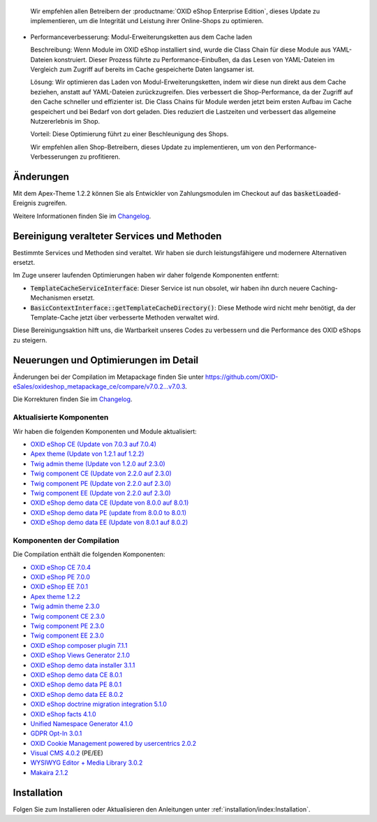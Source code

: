 
  Wir empfehlen allen Betreibern der :productname:`OXID eShop Enterprise Edition`, dieses Update zu implementieren, um die Integrität und Leistung ihrer Online-Shops zu optimieren.

* Performanceverbesserung: Modul-Erweiterungsketten aus dem Cache laden

  Beschreibung: Wenn Module im OXID eShop installiert sind, wurde die Class Chain für diese Module aus YAML-Dateien konstruiert. Dieser Prozess führte zu Performance-Einbußen, da das Lesen von YAML-Dateien im Vergleich zum Zugriff auf bereits im Cache gespeicherte Daten langsamer ist.

  Lösung: Wir optimieren das Laden von Modul-Erweiterungsketten, indem wir diese nun direkt aus dem Cache beziehen, anstatt auf YAML-Dateien zurückzugreifen. Dies verbessert die Shop-Performance, da der Zugriff auf den Cache schneller und effizienter ist. Die Class Chains für Module werden jetzt beim ersten Aufbau im Cache gespeichert und bei Bedarf von dort geladen. Dies reduziert die Lastzeiten und verbessert das allgemeine Nutzererlebnis im Shop.

  Vorteil: Diese Optimierung führt zu einer Beschleunigung des Shops.

  Wir empfehlen allen Shop-Betreibern, dieses Update zu implementieren, um von den Performance-Verbesserungen zu profitieren.

Änderungen
----------

Mit dem Apex-Theme 1.2.2 können Sie als Entwickler von Zahlungsmodulen im Checkout auf das :code:`basketLoaded`-Ereignis zugreifen.

Weitere Informationen finden Sie im `Changelog <https://github.com/OXID-eSales/apex-theme/blob/v1.2.2/CHANGELOG-1.x.md>`_.

Bereinigung veralteter Services und Methoden
--------------------------------------------

Bestimmte Services und Methoden sind veraltet. Wir haben sie durch leistungsfähigere und modernere Alternativen ersetzt.

Im Zuge unserer laufenden Optimierungen haben wir daher folgende Komponenten entfernt:

* :code:`TemplateCacheServiceInterface`: Dieser Service ist nun obsolet, wir haben ihn durch neuere Caching-Mechanismen ersetzt.
* :code:`BasicContextInterface::getTemplateCacheDirectory()`: Diese Methode wird nicht mehr benötigt, da der Template-Cache jetzt über verbesserte Methoden verwaltet wird.

Diese Bereinigungsaktion hilft uns, die Wartbarkeit unseres Codes zu verbessern und die Performance des OXID eShops zu steigern.

Neuerungen und Optimierungen im Detail
--------------------------------------

Änderungen bei der Compilation im Metapackage finden Sie unter `<https://github.com/OXID-eSales/oxideshop_metapackage_ce/compare/v7.0.2...v7.0.3>`_.

Die Korrekturen finden Sie im `Changelog <https://github.com/OXID-eSales/oxideshop_ce/blob/v7.0.4/CHANGELOG-7.0.md>`_.

Aktualisierte Komponenten
^^^^^^^^^^^^^^^^^^^^^^^^^

Wir haben die folgenden Komponenten und Module aktualisiert:

* `OXID eShop CE (Update von 7.0.3 auf 7.0.4) <https://github.com/OXID-eSales/oxideshop_ce/blob/v7.0.4/CHANGELOG-7.0.md>`_

* `Apex theme (Update von 1.2.1 auf 1.2.2) <https://github.com/OXID-eSales/apex-theme/blob/v1.2.2/CHANGELOG-1.x.md>`_
* `Twig admin theme (Update von 1.2.0 auf 2.3.0) <https://github.com/OXID-eSales/twig-admin-theme/blob/v2.3.0/CHANGELOG-2.x.md>`_
* `Twig component CE (Update von 2.2.0 auf 2.3.0) <https://github.com/OXID-eSales/twig-component/blob/v2.3.0/CHANGELOG.md>`_
* `Twig component PE (Update von 2.2.0 auf 2.3.0) <https://github.com/OXID-eSales/twig-component-pe/blob/v2.3.0/CHANGELOG.md>`_
* `Twig component EE (Update von 2.2.0 auf 2.3.0) <https://github.com/OXID-eSales/twig-component-ee/blob/v2.3.0/CHANGELOG.md>`_

* `OXID eShop demo data CE (Update von 8.0.0 auf 8.0.1) <https://github.com/OXID-eSales/oxideshop_demodata_ce/blob/v8.0.1/CHANGELOG.md>`_
* `OXID eShop demo data PE (update from 8.0.0 to 8.0.1) <https://github.com/OXID-eSales/oxideshop_demodata_pe/blob/v8.0.1/CHANGELOG.md>`_
* `OXID eShop demo data EE (Update von 8.0.1 auf 8.0.2) <https://github.com/OXID-eSales/oxideshop_demodata_ee/blob/v8.0.2/CHANGELOG.md>`_


Komponenten der Compilation
^^^^^^^^^^^^^^^^^^^^^^^^^^^

Die Compilation enthält die folgenden Komponenten:

* `OXID eShop CE 7.0.4 <https://github.com/OXID-eSales/oxideshop_ce/blob/v7.0.4/CHANGELOG-7.0.md>`_
* `OXID eShop PE 7.0.0 <https://github.com/OXID-eSales/oxideshop_pe/blob/v7.0.0/CHANGELOG.md>`_
* `OXID eShop EE 7.0.1 <https://github.com/OXID-eSales/oxideshop_ee/blob/v7.0.1/CHANGELOG.md>`_
* `Apex theme 1.2.2 <https://github.com/OXID-eSales/apex-theme/blob/v1.2.2/CHANGELOG-1.x.md>`_
* `Twig admin theme 2.3.0 <https://github.com/OXID-eSales/twig-admin-theme/blob/v2.3.0/CHANGELOG-2.x.md>`_
* `Twig component CE 2.3.0 <https://github.com/OXID-eSales/twig-component/blob/v2.3.0/CHANGELOG.md>`_
* `Twig component PE 2.3.0 <https://github.com/OXID-eSales/twig-component-pe/blob/v2.3.0/CHANGELOG.md>`_
* `Twig component EE 2.3.0 <https://github.com/OXID-eSales/twig-component-ee/blob/v2.3.0/CHANGELOG.md>`_

* `OXID eShop composer plugin 7.1.1 <https://github.com/OXID-eSales/oxideshop_composer_plugin/blob/v7.1.1/CHANGELOG.md>`_
* `OXID eShop Views Generator 2.1.0 <https://github.com/OXID-eSales/oxideshop-db-views-generator/blob/v2.1.0/CHANGELOG.md>`_
* `OXID eShop demo data installer 3.1.1 <https://github.com/OXID-eSales/oxideshop-demodata-installer/blob/v3.1.1/CHANGELOG.md>`_
* `OXID eShop demo data CE 8.0.1 <https://github.com/OXID-eSales/oxideshop_demodata_ce/blob/v8.0.1/CHANGELOG.md>`_
* `OXID eShop demo data PE 8.0.1 <https://github.com/OXID-eSales/oxideshop_demodata_pe/blob/v8.0.1/CHANGELOG.md>`_
* `OXID eShop demo data EE 8.0.2 <https://github.com/OXID-eSales/oxideshop_demodata_ee/blob/v8.0.2/CHANGELOG.md>`_
* `OXID eShop doctrine migration integration 5.1.0 <https://github.com/OXID-eSales/oxideshop-doctrine-migration-wrapper/blob/v5.1.0/CHANGELOG.md>`_
* `OXID eShop facts 4.1.0 <https://github.com/OXID-eSales/oxideshop-facts/blob/v4.1.0/CHANGELOG.md>`_
* `Unified Namespace Generator 4.1.0 <https://github.com/OXID-eSales/oxideshop-unified-namespace-generator/blob/v4.1.0/CHANGELOG.md>`_

* `GDPR Opt-In 3.0.1 <https://github.com/OXID-eSales/gdpr-optin-module/blob/v3.0.1/CHANGELOG.md>`_
* `OXID Cookie Management powered by usercentrics 2.0.2 <https://github.com/OXID-eSales/usercentrics/blob/v2.0.2/CHANGELOG.md>`_
* `Visual CMS 4.0.2 <https://github.com/OXID-eSales/visual_cms_module/blob/v4.0.2/CHANGELOG-4.0.md>`_ (PE/EE)
* `WYSIWYG Editor + Media Library 3.0.2 <https://github.com/OXID-eSales/ddoe-wysiwyg-editor-module/blob/v3.0.2/CHANGELOG.md>`_
* `Makaira 2.1.2 <https://github.com/MakairaIO/oxid-connect-essential/blob/2.1.2/CHANGELOG.md>`_

Installation
------------

Folgen Sie zum Installieren oder Aktualisieren den Anleitungen unter :ref:`installation/index:Installation`.

.. Intern: , Status: